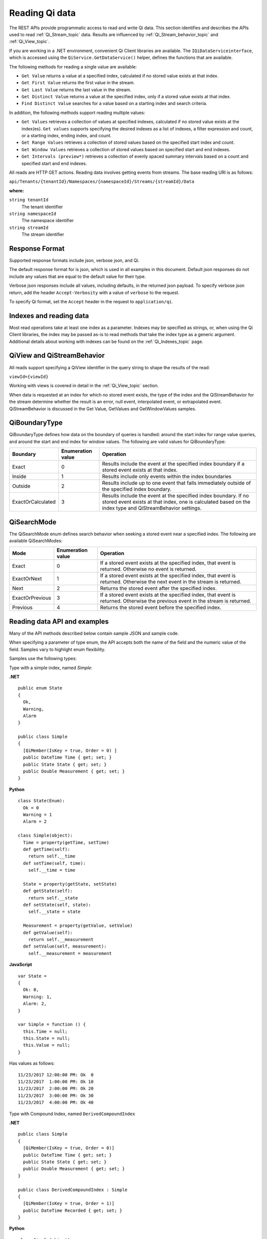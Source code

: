 .. _Qi_Reading_data_topic:

Reading Qi data
===============

The REST APIs provide programmatic access to read and write Qi data. This section identifies and describes 
the APIs used to read :ref:`Qi_Stream_topic` data. Results are influenced by :ref:`Qi_Stream_behavior_topic` 
and :ref:`Qi_View_topic`.

If you are working in a .NET environment, convenient Qi Client libraries are available. 
The ``IQiDataServiceinterface``, which is accessed using the ``QiService.GetDataService()`` helper, 
defines the functions that are available.

The following methods for reading a single value are available:

* ``Get Value`` returns a value at a specified index, calculated if no stored value exists at that index. 
* ``Get First Value`` returns the first value in the stream.
* ``Get Last Value`` returns the last value in the stream.
* ``Get Distinct Value`` returns a value at the specified index, only if a stored value exists at that index.
* ``Find Distinct Value`` searches for a value based on a starting index and search criteria.

In addition, the following methods support reading multiple values:

* ``Get Values`` retrieves a collection of values at specified indexes, calculated if no stored 
  value exists at the index(es). ``Get values`` supports specifying the desired indexes as a list of indexes, 
  a filter expression and count, or a starting index, ending index, and count.
* ``Get Range Values`` retrieves a collection of stored values based on the specified start index and count.
* ``Get Window Values`` retrieves a collection of stored values based on specified start and end indexes.
* ``Get Intervals (preview*)`` retrieves a collection of evenly spaced summary intervals based on a count 
  and specified start and end indexes.

All reads are HTTP GET actions. Reading data involves getting events from streams. The base reading URI is as follows:

``api/Tenants/{tenantId}/Namespaces/{namespaceId}/Streams/{streamId}/Data``


**where:**

``string tenantId``
  The tenant identifier
``string namespaceId``
  The namespace identifier
``string streamId``
  The stream identifier


Response Format
---------------

Supported response formats include json, verbose json, and Qi. 

The default response format for is json, which is used in all examples in this document.  Default json 
responses do not include any values that are equal to the default value for their type.

Verbose json responses include all values, including defaults, in the returned json payload. To specify 
verbose json return, add the header ``Accept-Verbosity`` with a value of ``verbose`` to the request.  

To specify Qi format, set the ``Accept`` header in the request to ``application/qi``.

Indexes and reading data
------------------------

Most read operations take at least one index as a parameter. Indexes may be specified as strings, or, 
when using the Qi Client libraries, the index may be passed as-is to read methods that take the index 
type as a generic argument. Additional details about working with indexes can be found on the :ref:`Qi_Indexes_topic` page. 

QiView and QiStreamBehavior
---------------------------

All reads support specifying a QiView identifier in the query string to shape the results of the read:

``viewId={viewId}``

Working with views is covered in detail in the :ref:`Qi_View_topic` section.

When data is requested at an index for which no stored event exists, the type of the index and 
the QiStreamBehavior for the stream determine whether the result is an error, null event, interpolated event, 
or extrapolated event. QiStreamBehavior is discussed in the Get Value, GetValues and GetWindowValues samples.

QiBoundaryType
--------------

QiBoundaryType defines how data on the boundary of queries is handled: around the start index for range value queries, 
and around the start and end index for window values. The following are valid values for QiBoundaryType:

+-------------------+-----------------------------------+---------------------------------------------------------------+
| Boundary          | Enumeration value                 | Operation                                                     |
+===================+===================================+===============================================================+
| Exact             | 0                                 | Results include the event at the specified index boundary     |
|                   |                                   | if a stored event exists at that index.                       |
+-------------------+-----------------------------------+---------------------------------------------------------------+
| Inside            | 1                                 | Results include only events within the index boundaries       |
+-------------------+-----------------------------------+---------------------------------------------------------------+
| Outside           | 2                                 | Results include up to one event that falls immediately        |
|                   |                                   | outside of the specified index boundary.                      |
+-------------------+-----------------------------------+---------------------------------------------------------------+
| ExactOrCalculated | 3                                 | Results include the event at the specified index boundary. If |
|                   |                                   | no stored event exists at that index, one is calculated based |
|                   |                                   | on the index type and QiStreamBehavior settings.              |
+-------------------+-----------------------------------+---------------------------------------------------------------+

QiSearchMode
------------

The QiSearchMode enum defines search behavior when seeking a stored event near a specified index. The following are 
available QiSearchModes:

+-------------------+-----------------------------------+---------------------------------------------------------------+
| Mode              | Enumeration value                 | Operation                                                     |
+===================+===================================+===============================================================+
| Exact             | 0                                 | If a stored event exists at the specified index, that event   |
|                   |                                   | is returned. Otherwise no event is returned.                  |
+-------------------+-----------------------------------+---------------------------------------------------------------+
| ExactOrNext       | 1                                 | If a stored event exists at the specified index, that event   |
|                   |                                   | is returned. Otherwise the next event in the stream is        |
|                   |                                   | returned.                                                     |
+-------------------+-----------------------------------+---------------------------------------------------------------+
| Next              | 2                                 | Returns the stored event after the specified index.           |
+-------------------+-----------------------------------+---------------------------------------------------------------+
| ExactOrPrevious   | 3                                 | If a stored event exists at the specified index, that event   |
|                   |                                   | is returned. Otherwise the previous event in the stream is    |
|                   |                                   | returned.                                                     |
+-------------------+-----------------------------------+---------------------------------------------------------------+
| Previous          | 4                                 | Returns the stored event before the specified index.          |
+-------------------+-----------------------------------+---------------------------------------------------------------+

Reading data API and examples
-----------------------------

Many of the API methods described below contain sample JSON and sample code. 

When specifying a parameter of type enum, the API accepts both the name of the field and the numeric value of the field. 
Samples vary to highlight enum flexibility.

Samples use the following types:

Type with a simple index, named *Simple*:

**.NET**

::

  public enum State
  {
    Ok,
    Warning,
    Alarm
  }

  public class Simple
  {
    [QiMember(IsKey = true, Order = 0) ]
    public DateTime Time { get; set; }
    public State State { get; set; }
    public Double Measurement { get; set; }
  }

**Python**

::

  class State(Enum):
    Ok = 0
    Warning = 1
    Alarm = 2

  class Simple(object):
    Time = property(getTime, setTime)
    def getTime(self):
      return self.__time
    def setTime(self, time):
      self.__time = time

    State = property(getState, setState)
    def getState(self):
      return self.__state
    def setState(self, state):
      self.__state = state

    Measurement = property(getValue, setValue)
    def getValue(self):
      return self.__measurement
    def setValue(self, measurement):
      self.__measurement = measurement

**JavaScript**

::

  var State =
  {
    Ok: 0,
    Warning: 1,
    Alarm: 2,
  }

  var Simple = function () {
    this.Time = null;
    this.State = null;
    this.Value = null;
  }

Has values as follows:

::

  11/23/2017 12:00:00 PM: Ok  0
  11/23/2017  1:00:00 PM: Ok 10
  11/23/2017  2:00:00 PM: Ok 20
  11/23/2017  3:00:00 PM: Ok 30
  11/23/2017  4:00:00 PM: Ok 40

Type with Compound Index, named ``DerivedCompoundIndex``


**.NET**

::

  public class Simple
  {
    [QiMember(IsKey = true, Order = 0)]
    public DateTime Time { get; set; }
    public State State { get; set; }
    public Double Measurement { get; set; }
  }

  public class DerivedCompoundIndex : Simple
  {
    [QiMember(IsKey = true, Order = 1)]
    public DateTime Recorded { get; set; }
  }
  
**Python**

::

  class Simple(object):
  # First-order Key property
  Time = property(getTime, setTime)
  def getTime(self):
    return self.__time
  def setTime(self, time):
    self.__time = time

  State = property(getState, setState)
  def getState(self):
    return self.__state
  def setState(self, state):
    self.__state = state

  Measurement = property(getValue, setValue)
  def getValue(self):
    return self.__measurement
  def setValue(self, measurement):
    self.__measurement = measurement

  class DerivedCompoundIndex(Simple):
  # Second-order Key property
  @property
  def Recorded(self):
    return self.__recorded
  @Recorded.setter
  def Recorded(self, recorded):
    self.__recorded = recorded

**JavaScript**

::

  var Simple = function () {
    this.Time = null;
    this.State = null;
    this.Value = null;
  }

  var DerivedCompoundIndex = function() {
    Simple.call(this);
    this.Recorded = null;
  }
  
Has values as follows:

::

  1/20/2017 1:00:00 AM : 1/20/2017 12:00:00 AM 	0
  1/20/2017 1:00:00 AM : 1/20/2017  1:00:00 AM 	2
  1/20/2017 1:00:00 AM : 1/20/2017  2:00:00 PM 	5
  1/20/2017 2:00:00 AM : 1/20/2017 12:00:00 AM 	1
  1/20/2017 2:00:00 AM : 1/20/2017  1:00:00 AM 	3
  1/20/2017 2:00:00 AM : 1/20/2017  2:00:00 AM 	4
  1/20/2017 2:00:00 AM : 1/20/2017  2:00:00 PM 	6

All times are represented at offset 0, GMT.




